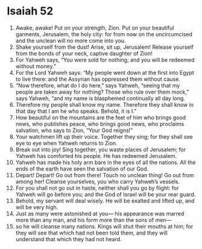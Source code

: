 ﻿
* Isaiah 52
1. Awake, awake! Put on your strength, Zion. Put on your beautiful garments, Jerusalem, the holy city: for from now on the uncircumcised and the unclean will no more come into you. 
2. Shake yourself from the dust! Arise, sit up, Jerusalem! Release yourself from the bonds of your neck, captive daughter of Zion! 
3. For Yahweh says, “You were sold for nothing; and you will be redeemed without money.” 
4. For the Lord Yahweh says: “My people went down at the first into Egypt to live there: and the Assyrian has oppressed them without cause. 
5. “Now therefore, what do I do here,” says Yahweh, “seeing that my people are taken away for nothing? Those who rule over them mock,” says Yahweh, “and my name is blasphemed continually all day long. 
6. Therefore my people shall know my name. Therefore they shall know in that day that I am he who speaks. Behold, it is I.” 
7. How beautiful on the mountains are the feet of him who brings good news, who publishes peace, who brings good news, who proclaims salvation, who says to Zion, “Your God reigns!” 
8. Your watchmen lift up their voice. Together they sing; for they shall see eye to eye when Yahweh returns to Zion. 
9. Break out into joy! Sing together, you waste places of Jerusalem; for Yahweh has comforted his people. He has redeemed Jerusalem. 
10. Yahweh has made his holy arm bare in the eyes of all the nations. All the ends of the earth have seen the salvation of our God. 
11. Depart! Depart! Go out from there! Touch no unclean thing! Go out from among her! Cleanse yourselves, you who carry Yahweh’s vessels. 
12. For you shall not go out in haste, neither shall you go by flight: for Yahweh will go before you; and the God of Israel will be your rear guard. 
13. Behold, my servant will deal wisely. He will be exalted and lifted up, and will be very high. 
14. Just as many were astonished at you— his appearance was marred more than any man, and his form more than the sons of men— 
15. so he will cleanse many nations. Kings will shut their mouths at him; for they will see that which had not been told them, and they will understand that which they had not heard. 
